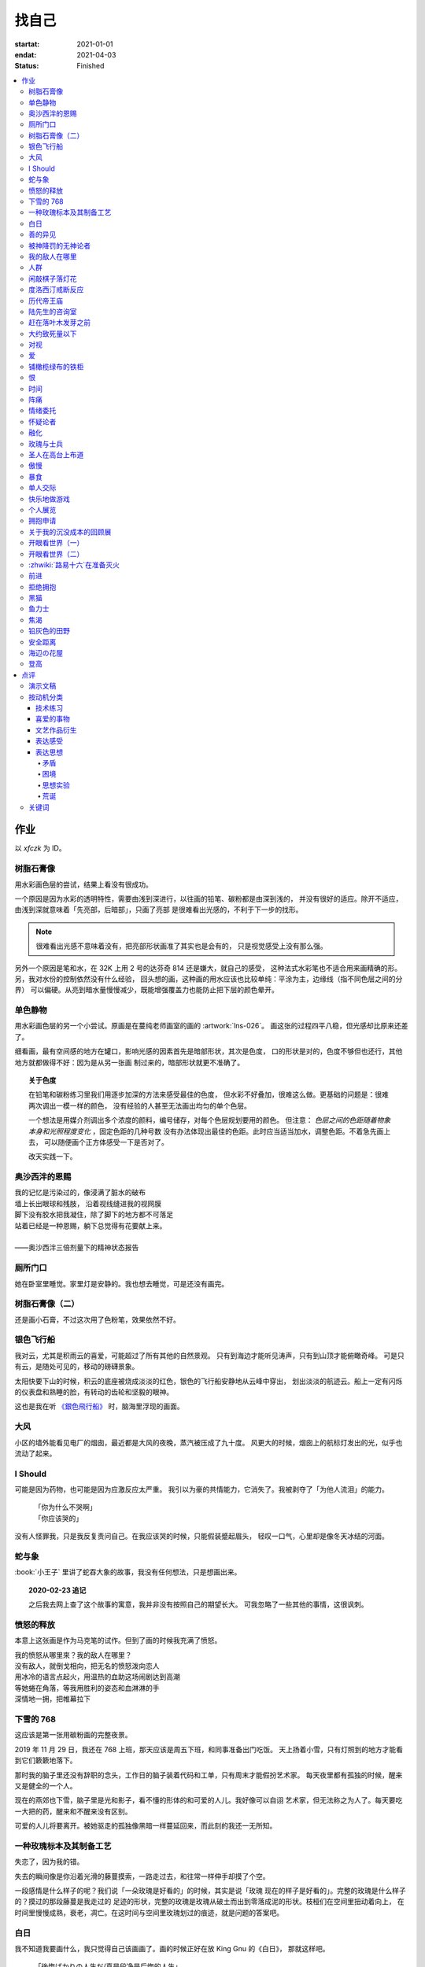 ======
找自己
======

:startat: 2021-01-01
:endat: 2021-04-03
:status: Finished

.. contents::
   :local:

作业
====

以 `xfczk` 为 ID。

树脂石膏像
----------

.. artwork:: _
   :id: xfczk-000
   :date: 2020-12-28
   :size: 32k
   :medium: 水彩
   :album: album-32k-1

用水彩画色层的尝试，结果上看没有很成功。

一个原因是因为水彩的透明特性，需要由浅到深进行，以往画的铅笔、碳粉都是由深到浅的，
并没有很好的适应。除开不适应，由浅到深就意味着「先亮部，后暗部」，只画了亮部
是很难看出光感的，不利于下一步的找形。

.. note:: 很难看出光感不意味着没有，把亮部形状画准了其实也是会有的，
   只是视觉感受上没有那么强。

另外一个原因是笔和水，在 32K 上用 2 号的达芬奇 814 还是嫌大，就自己的感受，
这种法式水彩笔也不适合用来画精确的形。另，我对水份的控制依然没有什么经验，
回头想的画，这种画的用水应该也比较单纯：平涂为主，边缘线（指不同色层之间的分界）
可以偏硬。从亮到暗水量慢慢减少，既能增强覆盖力也能防止把下层的颜色晕开。

单色静物
--------

.. artwork:: _
   :id: xfczk-001
   :date: 2021-01-03
   :size: 32k
   :medium: 水彩
   :album: album-32k-1

用水彩画色层的另一个小尝试。原画是在蔓纯老师画室的画的 :artwork:`lns-026`。
画这张的过程四平八稳，但光感却比原来还差了。

细看画，最有空间感的地方在罐口，影响光感的因素首先是暗部形状，其次是色度，
口的形状是对的，色度不够但也还行，其他地方就都做得不好：因为是从另一张画
制过来的，暗部形状就更不准确了。

.. topic:: 关于色度

   在铅笔和碳粉练习里我们用逐步加深的方法来感受最佳的色度，
   但水彩不好叠加，很难这么做。更基础的问题是：很难两次调出一模一样的颜色，
   没有经验的人甚至无法画出均匀的单个色层。

   一个想法是用媒介剂调出多个浓度的颜料，编号储存，对每个色层规划要用的颜色。
   但注意： *色层之间的色距随着物象本身和光照程度变化* ，固定色距的几种号数
   没有办法体现出最佳的色距。此时应当适当加水，调整色距。不着急先画上去，
   可以随便画个正方体感受一下是否对了。

   改天实践一下。

奥沙西泮的恩赐
--------------

.. artwork:: _
   :id: xfczk-002
   :date: 2021-01-12
   :size: 32k
   :medium: 水彩
   :album: album-32k-1

| 我的记忆是污染过的，像浸满了脏水的破布
| 墙上长出眼球和残肢， 沿着视线缝进我的视网膜
| 脚下没有胶水把我凝住，除了脚下的地方都不可落足
| 站着已经是一种恩赐，躺下总觉得有花要献上来。
|
| ——奥沙西泮三倍剂量下的精神状态报告

厕所门口
--------

.. artwork:: _
   :id: xfczk-003
   :date: 2021-01-13
   :size: 32k
   :medium: 色粉笔
   :album: album-32k-1

她在卧室里睡觉。家里灯是安静的。我也想去睡觉，可是还没有画完。

树脂石膏像（二）
----------------

.. artwork:: _
   :id: xfczk-004
   :date: 2021-01-13
   :size: 32k
   :medium: 色粉笔
   :album: album-32k-1

还是画小石膏，不过这次用了色粉笔，效果依然不好。

银色飞行船
----------

.. artwork:: _
   :id: xfczk-005
   :date: 2021-01-21
   :size: 32k
   :medium: 色粉笔
   :album: album-32k-1

我对云，尤其是积雨云的喜爱，可能超过了所有其他的自然景观。
只有到海边才能听见涛声，只有到山顶才能俯瞰奇峰。
可是只有云，是随处可见的，移动的磅礴景象。

太阳快要下山的时候，积云的底座被烧成淡淡的红色，银色的飞行船安静地从云峰中穿出，
划出淡淡的航迹云。船上一定有闪烁的仪表盘和熟睡的脸，有转动的齿轮和坚毅的眼神。

这也是我在听 `《銀色飛行船》`_ 时，脑海里浮现的画面。

.. _《銀色飛行船》: https://music.163.com/#/song?id=28018264

大风
----

.. artwork:: _
   :id: xfczk-006
   :date: 2021-01-24
   :size: 32k
   :medium: 水彩
   :album: album-32k-1

小区的墙外能看见电厂的烟囱，最近都是大风的夜晚，蒸汽被压成了九十度。
风更大的时候，烟囱上的航标灯发出的光，似乎也流动了起来。

I Should
--------

.. artwork:: _
   :id: xfczk-007
   :date: 2021-01-30
   :size: 32k
   :medium: 马克笔 水彩
   :album: album-32k-1

可能是因为药物，也可能是因为应激反应太严重。
我引以为豪的共情能力，它消失了。我被剥夺了「为他人流泪」的能力。

   | 「你为什么不哭啊」
   | 「你应该哭的」

没有人怪罪我，只是我反复责问自己。在我应该哭的时候，只能假装蹙起眉头，
轻叹一口气，心里却是像冬天冰结的河面。

蛇与象
------

.. artwork:: _
   :id: xfczk-008
   :date: 2021-01-31
   :size: 32k
   :medium: 炭精粉
   :album: album-32k-1

:book:`小王子` 里讲了蛇吞大象的故事，我没有任何想法，只是想画出来。

.. topic:: 2020-02-23 追记

   之后我去网上查了这个故事的寓意，我并非没有按照自己的期望长大。
   可我忽略了一些其他的事情，这很讽刺。

愤怒的释放
----------

.. artwork:: _
   :id: xfczk-009
   :date: 2021-02-01
   :size: 32k
   :medium: 马克笔
   :album: album-32k-1

本意上这张画是作为马克笔的试作。但到了画的时候我充满了愤怒。

| 我的愤怒从哪里來？我的敌人在哪里？
| 没有敌人，就倒戈相向，把无名的愤怒泼向恋人
| 用冰冷的语言点起火，用温热的血助这场闹剧达到高潮
| 等她蜷在角落，等我用胜利的姿态和血淋淋的手
| 深情地一拥，把帷幕拉下

下雪的 768
----------

.. artwork:: _
   :id: xfczk-010
   :date: 2021-02-04
   :size: 32k
   :medium: 炭精粉 色粉笔
   :album: album-32k-1

这应该是第一张用碳粉画的完整夜景。

2019 年 11 月 29 日，我还在 768 上班，那天应该是周五下班，和同事准备出门吃饭。
天上扬着小雪，只有灯照到的地方才能看到它们簌簌地落下。

那时我的脑子里还没有辞职的念头，工作日的脑子装着代码和工单，只有周末才能假扮艺术家。
每天夜里都有孤独的时候，醒来又是健全的一个人。

现在的燕郊也下雪，脑子里是光和影子，看不懂的形体的和可爱的人儿。我好像可以自诩
艺术家，但无法称之为人了。每天要吃一大把的药，醒来和不醒来没有区别。

可爱的人儿将要离开。被她驱走的孤独像黑暗一样蔓延回来，而此刻的我还一无所知。

一种玫瑰标本及其制备工艺
------------------------

.. artwork:: _
   :id: xfczk-011
   :date: 2021-02-10
   :size: 32k
   :medium: 水彩
   :album: album-32k-1

失恋了，因为我的错。

失去的瞬间像是你沿着光滑的藤蔓摸索，一路走过去，和往常一样伸手却摸了个空。

一段感情是什么样子的呢？我们说「一朵玫瑰是好看的」的时候，其实是说「玫瑰
现在的样子是好看的」。完整的玫瑰是什么样子的？摸过的那段藤蔓是我走过的
足迹的形状，完整的玫瑰是玫瑰从破土而出到零落成泥的形状。枝桠们在空间里扭动着向上，
在时间里慢慢成熟，衰老，凋亡。在这时间与空间里玫瑰划过的痕迹，就是问题的答案吧。

白日
----

.. artwork:: _
   :id: xfczk-012
   :date: 2021-02-14
   :size: 32k
   :medium: 色粉笔
   :album: album-32k-1

我不知道我要画什么，我只觉得自己该画画了。画的时候正好在放 King Gnu 的《白日》，
那就这样吧。

   「後悔ばかりの人生だ/真是段净是后悔的人生」

| 我的脑后伸出千百只木僵的手，一只手是一个挽回的理由，
| 有的没有力气，在黑暗里前进一会就会朽坏；
| 有的不够正确，被我自己扯断了根；
| 有的反过来攻击我，要在流泪的眼睛下画一张呲牙的嘴；
| 还有的，一只又一只地扭断其他的手，自诩理性的骑士。

我还是什么都不知道，只知道粗糙的卡纸很适合画色粉。

善的异见
--------

.. artwork:: _
   :id: xfczk-013
   :date: 2021-02-17
   :size: 32k
   :medium: 水彩
   :album: album-32k-1

   | D:「天气好冷，我们把不用的围巾送给拾荒的老婆婆吧。」
   | G:「洗干净放在垃圾桶旁边就好了。」
   | D:「亲手送给老婆婆，不是能让她感受到更多的温暖吗？」
   | G:「你又不是老婆婆，怎么知道老婆婆需要你这么做呢？」

为什么呢，同样是从善出发的行动，为什么那么截然不同？。
我应该选择哪种呢？我的善是错吗？我还有更多选择吗？边界在哪里？
什么都不做就对了吗？我该如何驳倒她？驳倒她我的善就是绝对正确的了吗？

于是我举起了手里的武器战斗，为了将我的善放在高地。

被神降罚的无神论者
------------------

.. artwork:: _
   :id: xfczk-014
   :date: 2021-02-19
   :size: 32k
   :medium: 铅笔
   :album: album-32k-1

我发自心底觉得信奉神是一件偷懒的事情。
无神论者踏出了神的领域，把自己暴露在无所依凭的物质世界里。
本来决定论尚可作为慰藉，这样的慰藉有什么用呢？
我们不是生活在真空中，周围没有光滑的平面和不形变的刚体，
后来这样理想化的慰藉也被推翻。

当伤痛降临的时候，我看不到敌人，周围找不到任何可以怪罪的客体。
这些伤痛到底又是从哪里来的啊？是我自己吗？是被我伤害的人吗？
除了把它归咎那个不存在的神，我没有任何办法了。

我的敌人在哪里
--------------

.. artwork:: _
   :id: xfczk-015
   :date: 2021-03-03
   :size: 32k
   :medium: 水彩 铅笔
   :album: album-32k-1

| 我一生都无法遇见我的敌人
| 正如我一生都不会真正地活着
| 我在等待着的我的敌人
| 不
| 不必等待我的敌人
| 他们时时刻刻都在侵犯着我们
| 我的指甲 牙齿 手脚甚至头发都无法反抗
| 我的指甲 牙齿 手脚甚至头发就是我的敌人
|    -- 《亡念のザムド》改

人群
----

.. artwork:: _
   :id: xfczk-016
   :date: 2021-03-03
   :size: 32k
   :medium: 水彩
   :album: album-32k-1

全向十字路口拥挤的人群。

闲敲棋子落灯花
--------------

.. artwork:: _
   :id: xfczk-017
   :date: 2021-03-03
   :size: 32k
   :medium: 炭精粉
   :album: album-32k-1

都过去了。

度洛西汀戒断反应
----------------

.. artwork:: _
   :id: xfczk-018
   :date: 2021-03-04
   :size: 32k
   :medium: 色粉笔 水彩 铅笔
   :album: album-32k-1

前些日子河北封城，没办法去北京复诊，一度以为网购发达没有什么买不到，
等药盒见底了才发现快递也很难进城，于是有幸体验了一下度洛西汀的戒断反应：

   | 还可以摇摇晃晃地行动，时不时有余震从遥远的地方传来
   | 我的头颅在星河里搅拌溶化，哪里是河面呢？看不到我倾慕的倒影
   | 每一颗星星都好像闪烁着冰冷的光，只有我知道它们在燃烧

历代帝王庙
----------

.. artwork:: _
   :id: xfczk-019
   :date: 2021-03-06
   :size: 32k
   :medium: 水彩
   :album: album-32k-1

在历代帝王庙的写生，忘记带颜料了所以只能用颜料盘里的余色。

阴天的天光可以认为是垂直向下的光源；树冠是由大小不一的有色卡纸裹起来的。

陆先生的咨询室
--------------

.. artwork:: _
   :id: xfczk-020
   :date: 2021-03-09
   :size: 32k
   :medium: 水彩
   :album: album-32k-1

陆先生的咨询室很冷，疫情严重，他没有让我摘下口罩。我们隔着两层无纺布说话。

他的言语也是冷的，没有表情，偶尔说出一两个完整的句子，偶尔停顿一下在本子上记录。
我的话不是，它们从温热的嘴巴流淌出来，再慢慢地被空气冷却，我以为陆会做些什么。

没有，我的言语多到流到他脚下，他还是什么都没有做。他好像在很高的地方。
我以为他会倒一些东西给我。

没有，我们好像组不成连通器，我还是不停地说，直到嘴巴干涸，换了眼睛来做温热的地方。

回去吧。

赶在落叶木发芽之前
------------------

.. artwork:: _
   :id: xfczk-021
   :date: 2021-03-10
   :size: 32k
   :medium: 水彩
   :album: album-32k-1

一直很想写生卧室窗前那棵树，冬天的时候树冠是光秃秃的，往不同方向伸展的的枝干
在天光的照射下呈现出迷人的光影，如今已经是早春，再不画就来不及了。

- 骨干枝从树干的末端放射状地往 *上* 生长
- 其他的树枝从骨干枝出往 *各个方向* 生长
- 同样是放射状，其他树枝在水平方向上的生长往往旺盛一些
- 对于这棵树，任何方向上的树枝的总有向上的趋势
- 树干的末梢所在的面形成了一个空间上的椭球体

回到画面上来，要画出这个椭球体而非勾画树冠的轮廓，枝干的方向体现为
不同亮暗面的大小不同，时刻注意正在画的树枝处于那个方向。
对于过细的末梢可以不画亮暗面，注意调整椭球体受光面背光面不同深浅的末梢的比例即可。

大约致死量以下
--------------

.. artwork:: _
   :id: xfczk-022
   :date: 2021-03-11
   :size: 32k
   :medium: 水彩
   :album: album-32k-1

近来影响心境的事情和以前比并不见少，但我的反应已经平淡很多了。可能要感谢碳酸锂，
也可能要感谢苦难。

如果把以前的痛苦量比做坠崖，现在的量大概是蹦极，可能绳子不太牢固的那种。

对视
----

.. artwork:: _
   :id: xfczk-023
   :date: 2021-03-14
   :size: 32k
   :medium: 水彩
   :album: album-32k-1

我的目光没有地方可以安放，只好看着自己。

爱
--

.. artwork:: _
   :id: xfczk-024
   :date: 2021-03-15
   :size: 32k
   :medium: 水彩
   :album: album-32k-1

:artwork:`爱 <xfczk-026>` 是什么呢？

铺橄榄绿布的铁柜
----------------

.. artwork:: _
   :id: xfczk-025
   :date: 2021-03-16
   :size: 32k
   :medium: 橄榄绿色粉 炭精粉 白色粉笔
   :album: album-32k-1

很久没画色粉，是失败的尝试，灰色的卡纸限制了我能用的色域，软的纸面也让
颜色的调节变得困难。

恨
--

.. artwork:: _
   :id: xfczk-026
   :date: 2021-03-16
   :size: 32k
   :medium: 水彩
   :album: album-32k-1

:artwork:`爱 <xfczk-024>` 是什么呢？

时间
----

.. artwork:: _
   :id: xfczk-027
   :date: 2021-03-16
   :size: 32k
   :medium: 水彩
   :album: album-32k-1

如果有人能观测时间的话，在它看来我们都是拖着长长尾巴的「生物」吧。

阵痛
----

.. artwork:: _
   :id: xfczk-028
   :date: 2021-03-17
   :size: 32k
   :medium: 水彩
   :album: album-32k-1

从这里移动到未来还需要克服一些疼痛。

情绪委托
--------

.. artwork:: _
   :id: xfczk-029
   :date: 2021-03-18
   :size: 32k
   :medium: 水彩
   :album: album-32k-1

我搞不清楚什么时候应该开心，什么时候应该难过。
可不可以都交给你？

怀疑论者
--------

.. artwork:: _
   :id: xfczk-030
   :date: 2021-03-19
   :size: 32k
   :medium: 水彩
   :album: album-32k-1

怀疑论者有一万双手，真理就有一万扇门。

融化
----

.. artwork:: _
   :id: xfczk-031
   :date: 2021-03-19
   :size: 32k
   :medium: 水彩
   :album: album-32k-1

| 肚子被撑得鼓起来，像青蛙一样咕咕叫
| 全身的肌肉失去力气，只够撕开零食的包装袋
| 筐里有衣服，腌制十八个小时后刚刚好可以晾
| 被子已经不耐烦，就差长脚把我踢下床来
| 我的四肢开始融化，从末端一点点和这个美丽的世界混合起来
| 我得去上课啊，我昂起我高傲的头颅，摇晃的时候有东西流出来

玫瑰与士兵
----------

.. artwork:: _
   :id: xfczk-032
   :date: 2021-03-21
   :size: 32k
   :medium: 水彩
   :album: album-32k-1

圣人在高台上布道
----------------

.. artwork:: _
   :id: xfczk-033
   :date: 2021-03-21
   :size: 32k
   :medium: 水彩
   :album: album-32k-1

若前提为假，则命题恒真。

傲慢
----

.. artwork:: _
   :id: xfczk-034
   :date: 2021-03-22
   :size: 32k
   :medium: 水彩
   :album: album-32k-1

B 站上有人上传了一段机械手弹吉他的视频，弹幕有三成是这样的：

    | 「这声音没有灵魂」
    | 「给爷来个推弦试试？」
    | 「没有感觉」
    | 「勾击可以吗？」
    | 「弹吉他就是要手弹才有乐趣啊」

有一条相反的弹幕是这样的：「这是自动化的乐趣，你这行为叫做傲慢」。

对啊，是傲慢没有错，这些人拥有作为人类的傲慢，尽管他们对吉他的了解可能完全
来自于 B 站。

我有不同吗？看到这样的视频点进来，我猜弹幕里肯定有人说风凉话。我打开弹幕，
扫一眼，啊确实有，心里获得了一点满足，我真清醒。

为什么啊，为什么人类总是这么傲慢呢？

暴食
----

.. artwork:: _
   :id: xfczk-035
   :date: 2021-03-23
   :size: 32k
   :medium: 水彩
   :album: album-32k-1

.. seealso:: :artwork:`xfczk-031`

单人交际
--------

.. artwork:: _
   :id: xfczk-036
   :date: 2021-03-24
   :size: 32k
   :medium: 水彩
   :album: album-32k-1

我想继续进行以前的思想训练，和你在的时候差不多。

快乐地做游戏
------------

.. artwork:: _
   :id: xfczk-037
   :date: 2021-03-25
   :size: 32k
   :medium: 水彩 铅笔
   :album: album-32k-1

`:-)`

个人展览
--------

.. artwork:: _
   :id: xfczk-038
   :date: 2021-03-26
   :size: 32k
   :medium: 水彩
   :album: album-32k-1

受昨日美术馆邀请，我将举行我的第一次个展。
布展和开幕在同一天，除了致辞，我的主要工作是跨入为我准备的水族箱。

展览正式开始，谢谢大家！

拥抱申请
--------

.. artwork:: _
   :id: xfczk-039
   :date: 2021-03-28
   :size: 32k
   :medium: 水彩
   :album: album-32k-1

:del:`我想要抱抱`\ 。

不可以，太不严肃了，这不是成熟的艺术家应当有的行为！
题目改为「拥抱申请」。

关于我的沉没成本的回顾展
------------------------

.. artwork:: _
   :id: xfczk-040
   :date: 2021-03-28
   :size: 32k
   :medium: 水彩
   :album: album-32k-1

感谢大家的支持，我的最后一次展览也顺利举行了。

开眼看世界（一）
----------------

.. artwork:: _
   :id: xfczk-041
   :date: 2021-03-29
   :size: 32k
   :medium: 水彩 纸胶带
   :album: album-32k-1

开眼看世界（二）
----------------

.. artwork:: _
   :id: xfczk-042
   :date: 2021-03-29
   :size: 32k
   :medium: 水彩 纸胶带
   :album: album-32k-1

   .. seealso:: :artwork:`xfczk-031` , :artwork:`xfczk-041`

:zhwiki:`路易十六`\ 在准备灭火
------------------------------

.. artwork:: _
   :id: xfczk-043
   :date: 2021-03-30
   :size: 32k
   :medium: 水彩 铅笔
   :album: album-32k-1

和路易十六没有关系，他只是一个被砍头的可怜人而已。

前进
----

.. artwork:: _
   :id: xfczk-044
   :date: 2021-03-31
   :size: 32k
   :medium: 水彩 铅笔
   :album: album-32k-1

拒绝拥抱
--------

.. artwork:: _
   :id: xfczk-045
   :date: 2021-04-01
   :size: 32k
   :medium: 水彩
   :album: album-32k-1

她打了电话来，我作为优秀的的倾听者接线。

画得很俗气，但没有办法。

.. seealso:: :artwork:`xfczk-039`

黑猫
----

.. artwork:: _
   :id: xfczk-046
   :date: 2021-04-02
   :size: 32k
   :medium: 水彩
   :album: album-32k-1

只是想简单把自己切开。

鱼力士
------

.. artwork:: _
   :id: xfczk-047
   :date: 2021-04-04
   :size: 32k
   :medium: 水彩
   :album: album-32k-1

我只是想画一个鱼缸，正如我之前已经画过了很多的鱼缸：
:artwork:`xfczk-037` 、 :artwork:`xfczk-038` 、 :artwork:`xfczk-039`

焦渴
----

.. artwork:: _
   :id: xfczk-048
   :date: 2021-04-04
   :size: 32k
   :medium: 水彩 铅笔
   :album: album-32k-1

铅灰色的田野
------------

.. artwork:: _
   :id: xfczk-049
   :date: 2021-04-05
   :size: 32k
   :medium: 水彩 铅笔
   :album: album-32k-1

这正是我要离开的地方。

安全距离
--------

.. artwork:: _
   :id: xfczk-050
   :date: 2021-04-06
   :size: 32k
   :medium: 水彩 铅笔 纸胶带 小米负离子吹风机器H300
   :album: album-32k-1

在这里我可以安全地给出意见。我是说，你会比较安全。

海辺の花屋
----------

.. artwork:: _
   :id: xfczk-051
   :date: 2021-04-07
   :size: 32k
   :medium: 水彩
   :album: album-32k-1

画里这个建筑显然不可能是花店，只是我刚好在听 `这张专辑`_ 而已。

.. _这张专辑: https://kanawakareno.bandcamp.com/album/-

登高
----

.. artwork:: _
   :id: xfczk-052
   :date: 2021-04-11
   :size: 32k
   :medium: 水彩

点评
====

演示文稿
--------

.. figure:: /_images/2021-04-03_16:10:55.png

   花了大时间的演示文稿（链接见下）

:artwork:`xfczk-000` - :artwork:`xfczk-046`
   :download:`/_assets/dl/submit1.pptx`

:artwork:`xfczk-047` - :artwork:`xfczk-051`
   :download:`/_assets/dl/submit1-patch.pptx`

按动机分类
----------

技术练习
^^^^^^^^

研究光、造型、氛围等。

#. :artwork:`xfczk-000`
#. :artwork:`xfczk-001`
#. :artwork:`xfczk-003`
#. :artwork:`xfczk-004`
#. :artwork:`xfczk-008`
#. :artwork:`xfczk-010`
#. :artwork:`xfczk-014`
#. :artwork:`xfczk-019`
#. :artwork:`xfczk-021`
#. :artwork:`xfczk-025`

喜爱的事物
^^^^^^^^^^

基本上是自然风光。

#. :artwork:`xfczk-005`
#. :artwork:`xfczk-006`

文艺作品衍生
^^^^^^^^^^^^

受已有文艺作品影响。

#. :artwork:`xfczk-005` - 同名歌曲
#. :artwork:`xfczk-008` - :book:`小王子`
#. :artwork:`xfczk-012` - 同名歌曲
#. :artwork:`xfczk-015` -《亡念のザムド》
#. :artwork:`xfczk-038` -《钢之炼金术师》
#. :artwork:`xfczk-051` - 同名歌曲

.. _表达感受:

表达感受
^^^^^^^^

药物副作用、过量反应、身处深处情绪漩涡时的不适感等。

通常画面里没有问号 -- 意即，我不抛出问题，这只是一个体验项目，请感受看看。

#. :artwork:`xfczk-002`
#. :artwork:`xfczk-018`
#. :artwork:`xfczk-020`
#. :artwork:`xfczk-022`
#. :artwork:`xfczk-024`
#. :artwork:`xfczk-026`
#. :artwork:`xfczk-028`
#. :artwork:`xfczk-029`
#. :artwork:`xfczk-035`
#. :artwork:`xfczk-048`

表达思想
^^^^^^^^

和 :ref:`表达感受` 同样地掺入了情绪，但有思想的介入就有不同。
往往描述了 :ref:`矛盾` 、 :ref:`困境` ，毕竟没有冲突就不需要表达。

基于一些假设会做 :ref:`思想实验` ，情绪太过脱缰会变得 :ref:`荒诞` 。
表达的目的往往是提问或者请求，但显而易见没有另外一个客体给出答案。

#. :artwork:`xfczk-007`
#. :artwork:`xfczk-009`
#. :artwork:`xfczk-011`
#. :artwork:`xfczk-011`
#. :artwork:`xfczk-012`
#. :artwork:`xfczk-013`
#. :artwork:`xfczk-014`
#. :artwork:`xfczk-015`
#. :artwork:`xfczk-016`
#. :artwork:`xfczk-020`
#. :artwork:`xfczk-022`
#. :artwork:`xfczk-023`
#. :artwork:`xfczk-024`
#. :artwork:`xfczk-026`
#. :artwork:`xfczk-027`
#. :artwork:`xfczk-028`
#. :artwork:`xfczk-029`
#. :artwork:`xfczk-039`
#. :artwork:`xfczk-033`
#. :artwork:`xfczk-034`
#. :artwork:`xfczk-036`
#. :artwork:`xfczk-037`
#. :artwork:`xfczk-038`
#. :artwork:`xfczk-039`
#. :artwork:`xfczk-040`
#. :artwork:`xfczk-041`
#. :artwork:`xfczk-042`
#. :artwork:`xfczk-043`
#. :artwork:`xfczk-045`
#. :artwork:`xfczk-050`
#. :artwork:`xfczk-051`
#. :artwork:`xfczk-052`

.. _矛盾:

矛盾
....

矛盾可能只是一些异常的不痛不快的小裂缝，我主观地去加剧冲突，把问题摆上台面。

.. _困境:

困境
....

通常描述一种个人化的，看起来甚至有点可笑的困境 -- 只是看起来可笑，实际上我很窘迫。

.. _思想实验:

思想实验
........


   想象力改变一切 [#]_

用想象力造一个没有摩擦力的思想空间，搜罗一些新学到的名字，一些有意思的假设，
将它在这个空间里单一化、加强、或者扭曲。最后一步是放入人类，别人的
:zhwiki:`思想实验` 也许会放更多东西，但我最近都只放人。

.. _荒诞:

荒诞
....

我没料想到荒诞会和存在主义有所联系：

   一个事物的基本意义的存在必须要一个更高的意体来解释。
   但是，这个更高意体的意义又必须要一个比它更高的意体来解释。
   这个“解释的锁链”不可能达到一个结果，从而，没有任何东西可以拥有至高的意义。
   哪怕这个结果被发现了，它也有可能并不能满足我们。
   好比说，当一头猪发现它的“至高意义”是被人当成食物屠宰掉时，
   它不会对这个“意义”感到满足的。从而，根据存在主义和虚无主义，
   生命是无意义的，是荒诞的。[#]_

所以我们都是没有解释器的一段脚本吗？

wiki 怎么说不重要，我应该问我自己，荒诞是什么？
*荒诞是我们熟知的事物和规则的另 N 面，用来挑战「何为正常」，
用来安全地胡言乱语，用来表达「这不重要」「这没有用」「这都可以」*

.. seealso:: 大家应该都看看 :zhwiki:`红辣椒` ，再写一个台词随机生成器。

.. todo::

   - 想一下投稿的策略
   - 作品中的偶然可以加以利用，是内心深处的声音，或者风格化的来源

.. [#] :zhwiki:`荒诞`
.. [#] :zhwiki:`来自新世界`

关键词
------

这么大白话写出来果然还是有点中二：

- 痛苦、绝望、愤怒、狂躁、自怨自艾、悔、恨
- 矛盾、别扭、困惑、怀疑、钻牛角尖、
- 荒诞、异常、疯狂、控制与失控
- 破碎 --- from 邢蓓

想着关键词里应该有有自卑，但这种情绪后来很少出现了，我果然变成自信的中年男人了
——这其实不是坏事。
